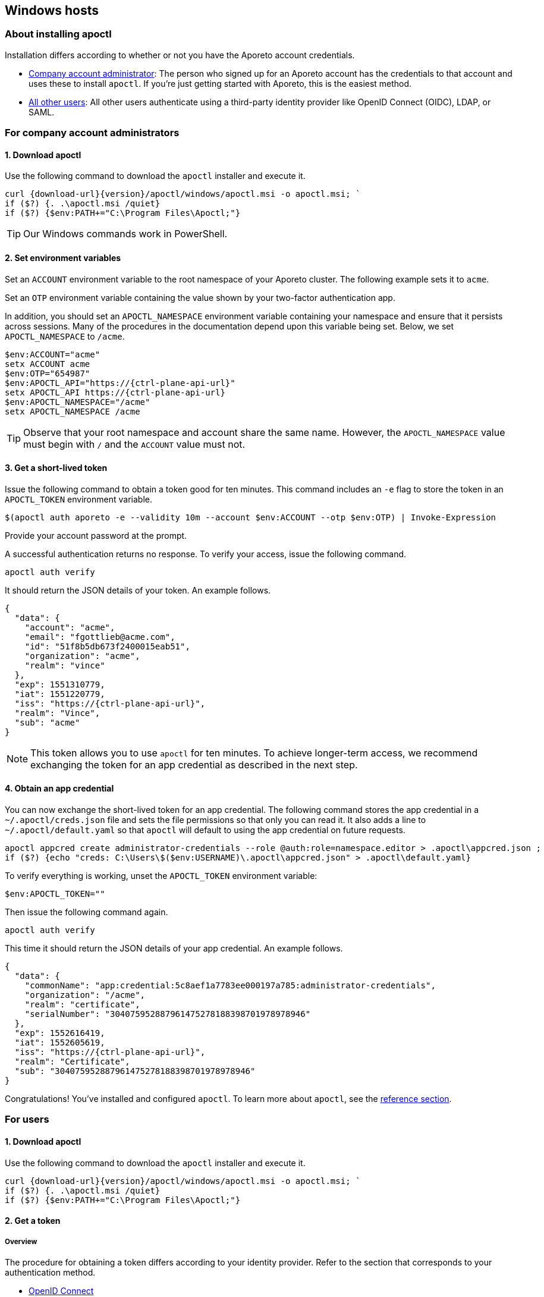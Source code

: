 == Windows hosts

//'''
//
//title: Windows hosts
//type: single
//url: "/3.14/start/apoctl/windows/"
//weight: 30
//menu:
//  3.14:
//    parent: "apoctl"
//    identifier: "apoctl-windows"
//canonical: https://docs.aporeto.com/saas/start/apoctl/windows/
//
//'''

=== About installing apoctl

Installation differs according to whether or not you have the Aporeto account credentials.

* <<_for-company-account-administrators,Company account administrator>>: The person who signed up for an Aporeto account has the credentials to that account and uses these to install `apoctl`. If you're just getting started with Aporeto, this is the easiest method.
* <<_for-users,All other users>>: All other users authenticate using a third-party identity provider like OpenID Connect (OIDC), LDAP, or SAML.

[#_for-company-account-administrators]
=== For company account administrators

==== 1. Download apoctl

Use the following command to download the `apoctl` installer and execute it.

[,powershell,subs="+attributes"]
----
curl {download-url}{version}/apoctl/windows/apoctl.msi -o apoctl.msi; `
if ($?) {. .\apoctl.msi /quiet}
if ($?) {$env:PATH+="C:\Program Files\Apoctl;"}
----

[TIP]
====
Our Windows commands work in PowerShell.
====

==== 2. Set environment variables

Set an `ACCOUNT` environment variable to the root namespace of your Aporeto cluster.
The following example sets it to `acme`.

Set an `OTP` environment variable containing the value shown by your two-factor authentication app.

In addition, you should set an `APOCTL_NAMESPACE` environment variable containing your namespace and ensure that it persists across sessions.
Many of the procedures in the documentation depend upon this variable being set.
Below, we set `APOCTL_NAMESPACE` to `/acme`.

[,powershell,subs="+attributes"]
----
$env:ACCOUNT="acme"
setx ACCOUNT acme
$env:OTP="654987"
$env:APOCTL_API="https://{ctrl-plane-api-url}"
setx APOCTL_API https://{ctrl-plane-api-url}
$env:APOCTL_NAMESPACE="/acme"
setx APOCTL_NAMESPACE /acme
----

[TIP]
====
Observe that your root namespace and account share the same name.
However, the `APOCTL_NAMESPACE` value must begin with `/` and the `ACCOUNT` value must not.
====

==== 3. Get a short-lived token

Issue the following command to obtain a token good for ten minutes.
This command includes an `-e` flag to store the token in an `APOCTL_TOKEN` environment variable.

[,powershell]
----
$(apoctl auth aporeto -e --validity 10m --account $env:ACCOUNT --otp $env:OTP) | Invoke-Expression
----

Provide your account password at the prompt.

A successful authentication returns no response.
To verify your access, issue the following command.

[,console]
----
apoctl auth verify
----

It should return the JSON details of your token.
An example follows.

[,console,subs="+attributes"]
----
{
  "data": {
    "account": "acme",
    "email": "fgottlieb@acme.com",
    "id": "51f8b5db673f2400015eab51",
    "organization": "acme",
    "realm": "vince"
  },
  "exp": 1551310779,
  "iat": 1551220779,
  "iss": "https://{ctrl-plane-api-url}",
  "realm": "Vince",
  "sub": "acme"
}
----

[NOTE]
====
This token allows you to use `apoctl` for ten minutes. To achieve longer-term access, we recommend exchanging the token for an app credential as described in the next step.
====

==== 4. Obtain an app credential

You can now exchange the short-lived token for an app credential.
The following command stores the app credential in a `~/.apoctl/creds.json` file and sets the file permissions so that only you can read it.
It also adds a line to `~/.apoctl/default.yaml` so that `apoctl` will default to using the app credential on future requests.

----
apoctl appcred create administrator-credentials --role @auth:role=namespace.editor > .apoctl\appcred.json ;
if ($?) {echo "creds: C:\Users\$($env:USERNAME)\.apoctl\appcred.json" > .apoctl\default.yaml}
----

To verify everything is working, unset the `APOCTL_TOKEN` environment variable:

[,powershell]
----
$env:APOCTL_TOKEN=""
----

Then issue the following command again.

[,console]
----
apoctl auth verify
----

This time it should return the JSON details of your app credential.
An example follows.

[,console,subs="+attributes"]
----
{
  "data": {
    "commonName": "app:credential:5c8aef1a7783ee000197a785:administrator-credentials",
    "organization": "/acme",
    "realm": "certificate",
    "serialNumber": "304075952887961475278188398701978978946"
  },
  "exp": 1552616419,
  "iat": 1552605619,
  "iss": "https://{ctrl-plane-api-url}",
  "realm": "Certificate",
  "sub": "304075952887961475278188398701978978946"
}
----

Congratulations!
You've installed and configured `apoctl`.
To learn more about `apoctl`, see the xref:../../reference/cli.adoc[reference section].


[#_for-users]
=== For users

==== 1. Download apoctl

Use the following command to download the `apoctl` installer and execute it.

[,console,subs="+attributes"]
----
curl {download-url}{version}/apoctl/windows/apoctl.msi -o apoctl.msi; `
if ($?) {. .\apoctl.msi /quiet}
if ($?) {$env:PATH+="C:\Program Files\Apoctl;"}
----

==== 2. Get a token

===== Overview

The procedure for obtaining a token differs according to your identity provider.
Refer to the section that corresponds to your authentication method.

* <<_openid-connect,OpenID Connect>>
* <<_ldap,LDAP>>

[#_openid-connect]
===== OpenID Connect

If your OpenID Connect (OIDC) identity provider is not the default, set a `PROVIDER` environment variable containing the name of the identity provider.
The value is case-sensitive.
In the following example, we set the name to `Google`.

[,powershell]
----
$env:PROVIDER="Google"
setx PROVIDER Google
----

Set an environment variable named `APOCTL_NAMESPACE` containing the namespace you are authorized to access and ensure that it persists across sessions.
Many of the procedures in the documentation depend upon this variable being set.
In the example below, we set it to `/acme/team-a`.

[,powershell]
----
$env:APOCTL_NAMESPACE="/acme/team-a"
setx APOCTL_NAMESPACE /acme/team-a
----

Set an environment variable named `APOCTL_API` containing the address of the Aporeto Control Plane API.

[,powershell,subs="+attributes"]
----
$env:APOCTL_API="https://{ctrl-plane-api-url}"
setx APOCTL_API https://{ctrl-plane-api-url}
----

Issue the following command to obtain an Aporeto token.

[,powershell]
----
$(apoctl auth oidc -e ) | Invoke-Expression
----

[TIP]
====
If your provider is not the default, include `--provider $PROVIDER`. You can also include an `--open-with` flag to specify a preferred browser. For example, if you prefer Firefox, include `--open-with Firefox`.
====

[WARNING]
====
On Windows, if you choose to use Internet Explorer, you must https://support.microsoft.com/en-sg/help/4551931/faq-about-internet-explorer-enhanced-security-configuration[disable Internet Explorer Enhanced Security Configuration].
====

A browser window will open with a login from your provider.
After a successful authentication, the browser displays `Authenticated. You can close this window`.
Return to your terminal and use the following command to verify your credentials.

[,console]
----
apoctl auth verify
----

It should return the JSON details of your token.
An example follows.

[,console,subs="+attributes"]
----
{
  "data": {
    "aud": "NhIP6Pqe7EEdMFNwIhNf1kegXTeA9eg4",
    "email": "dforint@acme.com",
    "iss": "https://accounts.google.com",
    "namespace": "/acme",
    "organization": "/acme",
    "provider": "Google",
    "realm": "oidc",
    "sub": "103638290349975937512",
    "subject": "/acme"
  },
  "exp": 1563483689,
  "iat": 1563393689,
  "iss": "https://{ctrl-plane-api-url}",
  "realm": "OIDC",
  "sub": "/acme"
}
----

Congratulations!
You've installed `apoctl`.
Your token is good for 24 hours.
To learn more about `apoctl`, see the xref:../../reference/cli.adoc[reference section].

[#_ldap]
===== LDAP

To authenticate with LDAP, you must know the Aporeto namespace you're authorized to access, your LDAP user name, and your LDAP password.
Set these as environment variables.
In the following example, we set the Aporeto namespace to `/acme/team-a`, the user name to `efabric`, and the password to `supersecure`.
Because many of the following procedures depend upon the `APOCTL_NAMESPACE` environment variable being set, we ensure that it persists across sessions.

----
$env:USERNAME="efabric"
setx USERNAME efabric
$env:PASSWORD="supersecure"
setx PASSWORD supersecure
$env:APOCTL_NAMESPACE="/acme/team-a"
setx APOCTL_NAMESPACE /acme/team-a
----

Once you've set these environment variables, issue the following command.

[,powershell]
----
$(apoctl auth ldap -e --username $USERNAME --password $PASSWORD ) | Invoke-Expression
----

A successful authentication returns no response, but allows you to issue `apoctl` commands such as the following.

[,console]
----
apoctl auth verify
----

It should return the JSON details of your token.
An example follows.

[,console,subs="+attributes"]
----
{
  "data": {
    "email": "efabric@acme.com",
    "familyName": "Fabric",
    "givenName": "Esther",
    "name": "Esther Fabric",
    "organization": "acme.com",
    "realm": "ldap"
  },
  "exp": 1552766978,
  "iat": 1552676978,
  "iss": "https://{ctrl-plane-api-url}",
  "realm": "LDAP",
  "sub": "103639290349475937512"
}
----

Congratulations!
You've installed `apoctl`.
Your token is good for 24 hours.
To learn more about `apoctl`, see the xref:../../reference/cli.adoc[reference section].
